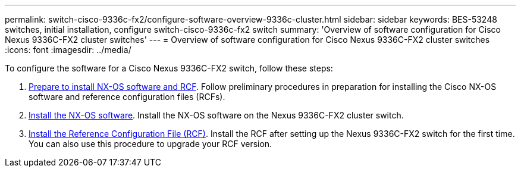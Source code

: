 ---
permalink: switch-cisco-9336c-fx2/configure-software-overview-9336c-cluster.html
sidebar: sidebar
keywords: BES-53248 switches, initial installation, configure switch-cisco-9336c-fx2 switch
summary: 'Overview of software configuration for Cisco Nexus 9336C-FX2 cluster switches'
---
= Overview of software configuration for Cisco Nexus 9336C-FX2 cluster switches
:icons: font
:imagesdir: ../media/

[.lead]
To configure the software for a Cisco Nexus 9336C-FX2 switch, follow these steps:

. link:install-nxos-overview-9336c-cluster.html[Prepare to install NX-OS software and RCF]. Follow preliminary procedures in preparation for installing the Cisco NX-OS software and reference configuration files (RCFs).
. link:install-nxos-software-9336c-cluster.html[Install the NX-OS software]. Install the NX-OS software on the Nexus 9336C-FX2 cluster switch.
. link:install-nxos-rcf-9336c-cluster.html[Install the Reference Configuration File (RCF)]. Install the RCF after setting up the Nexus 9336C-FX2 switch for the first time. You can also use this procedure to upgrade your RCF version.
